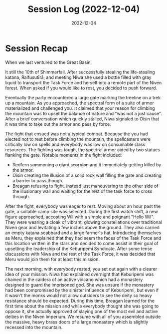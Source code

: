 #+title: Session Log (2022-12-04)
#+date: 2022-12-04

* Session Recap

When we last ventured to the Great Basin,

It still the 10th of Shimmerfall. After successfully stealing the life-stealing
katana, Raifusutīrā, and meeting Niwa she used a bottle filled with gray liquid
to transport the Task Force and herself into a remote part of the Niven forest.
When asked if you would like to rest, you decided to push forward.

Eventually the party encountered a large gate marking the treeline on a trek up
a mountain. As you approached, the spectral form of a suite of armor
materialized and challenged you. It claimed that your reason for climbing the
mountain was to upset the balance of nature and "was not a just cause". After a
brief conversation which quickly stalled, Niwa signaled to Oisin that it was time
to take out the armor and pass by force.

The fight that ensued was not a typical combat. Because the you had elected not
to rest before climbing the mountain, the spellcasters were critically low on
spells and everybody was low on consumable class resources. The fighting was
tough, the spectral armor aided by two statues flanking the gate. Notable
moments in the fight included:

- Redfern summoning a giant scorpion and it immediately getting killed by the armor.
- Oisin creating the illusion of a solid rock wall filling the gate and creating
  a barrier to pass though.
- Breagan refusing to fight, instead just maneuvering to the other side of
  the illusionary wall and waiting for the rest of the task force to cross through.

After the fight, everybody was eager to rest. Moving about an hour past the
gate, a suitable camp site was selected. During the first watch shift, a new
figure approached, accosting Wil with a simple and poignant "Hello Wil". They
were wearing a cloak of vibrant, glowing constellations over traditional Niven
gear and levitating a few inches above the ground. They also carried an empty
katana scabbard and a large farmer's hat. Introducing themselves as Meru, they
explained that they had seem the faces of the Task Force and this location
written in the stars and decided to come assist in their goal of upsetting the
leadership of the Keburipemi Syndicate. After some tense discussions with Niwa
and the rest of the Task Force, it was decided that Meru would join them for at
least this mission.

The next morning, with everybody rested, you set out again with a clearer idea
of your mission. Niwa had explained overnight that Keburipemi was chained in the
caldera of an active volcano which had a monastery designed to guard the
imprisoned god. She was unsure if the monastery had been compromised by the
sinister influence of Keburipemi, but even if it wasn't the monks would not
allow outsiders to see the deity so heavy resistance should be expected. During
this time, Breagan learned for the first time about the mission and while
everybody thought she was going to oppose it, she actually approved of slaying
one of the most evil and active deities in the Niven Imperium. We resume with
all of you assembled outside the massive, heavy brass doors of a large monastery
which is slightly recessed into the mountain.

